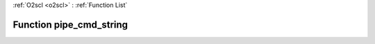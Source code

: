 :ref:`O2scl <o2scl>` : :ref:`Function List`

Function pipe_cmd_string
========================

.. doxygenfunction:: pipe_cmd_string(std::string cmd, std::string &amp;result, bool err_on_fail=true, int nmax=80)

.. doxygenfunction:: pipe_cmd_string(std::string cmd, int nmax=80)

